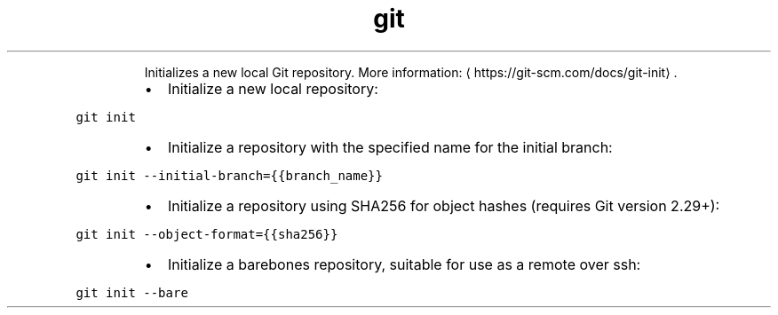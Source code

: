.TH git init
.PP
.RS
Initializes a new local Git repository.
More information: \[la]https://git-scm.com/docs/git-init\[ra]\&.
.RE
.RS
.IP \(bu 2
Initialize a new local repository:
.RE
.PP
\fB\fCgit init\fR
.RS
.IP \(bu 2
Initialize a repository with the specified name for the initial branch:
.RE
.PP
\fB\fCgit init \-\-initial\-branch={{branch_name}}\fR
.RS
.IP \(bu 2
Initialize a repository using SHA256 for object hashes (requires Git version 2.29+):
.RE
.PP
\fB\fCgit init \-\-object\-format={{sha256}}\fR
.RS
.IP \(bu 2
Initialize a barebones repository, suitable for use as a remote over ssh:
.RE
.PP
\fB\fCgit init \-\-bare\fR
